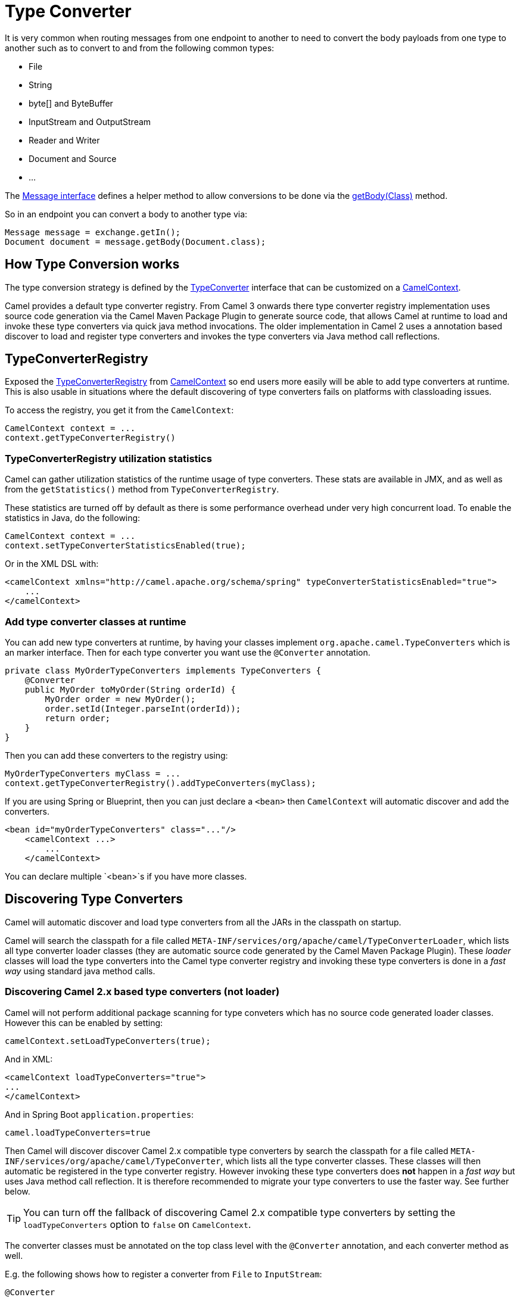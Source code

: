 [[TypeConverter-TypeConverter]]
= Type Converter

It is very common when routing messages from one endpoint to another to
need to convert the body payloads from one type to another such as to
convert to and from the following common types:

* File
* String
* byte[] and ByteBuffer
* InputStream and OutputStream
* Reader and Writer
* Document and Source
* ...

The
https://www.javadoc.io/doc/org.apache.camel/camel-api/current/org/apache/camel/Message.html[Message
interface] defines a helper method to allow conversions to be done via
the
https://www.javadoc.io/doc/org.apache.camel/camel-api/current/org/apache/camel/Message.html#getBody-java.lang.Class-[getBody(Class)]
method.

So in an endpoint you can convert a body to another type via:

[source,java]
----
Message message = exchange.getIn();
Document document = message.getBody(Document.class);
----

[[TypeConverter-HowTypeConversionworks]]
== How Type Conversion works

The type conversion strategy is defined by the
https://www.javadoc.io/doc/org.apache.camel/camel-api/current/org/apache/camel/TypeConverter.html[TypeConverter]
interface that can be customized on a
https://www.javadoc.io/doc/org.apache.camel/camel-api/current/org/apache/camel/CamelContext.html[CamelContext].

Camel provides a default type converter registry.
From Camel 3 onwards there type converter registry implementation uses source code generation via the Camel Maven
Package Plugin to generate source code, that allows Camel at runtime to load and invoke these type converters via
quick java method invocations. The older implementation in Camel 2 uses a annotation based discover to load and
register type converters and invokes the type converters via Java method call reflections.


[[TypeConverter-TypeConverterRegistry]]
== TypeConverterRegistry

Exposed the
https://www.javadoc.io/doc/org.apache.camel/camel-api/current/org/apache/camel/spi/TypeConverterRegistry.html[TypeConverterRegistry]
from xref:camelcontext.adoc[CamelContext] so end users more easily will
be able to add type converters at runtime. This is also usable in
situations where the default discovering of type converters fails on
platforms with classloading issues.

To access the registry, you get it from the `CamelContext`:

[source,java]
----
CamelContext context = ...
context.getTypeConverterRegistry()
----

[[TypeConverter-TypeConverterRegistryutilizationstatistics]]
=== TypeConverterRegistry utilization statistics

Camel can gather utilization statistics of the runtime usage of type
converters. These stats are available in JMX, and as well as from the
`getStatistics()` method from `TypeConverterRegistry`.

These statistics are turned off by
default as there is some performance overhead under very high concurrent
load. To enable the statistics in Java, do the following:

[source,java]
----
CamelContext context = ...
context.setTypeConverterStatisticsEnabled(true);
----

Or in the XML DSL with:

[source,xml]
----
<camelContext xmlns="http://camel.apache.org/schema/spring" typeConverterStatisticsEnabled="true">
    ...
</camelContext>
----

[[TypeConverter-Addtypeconverterclassesatruntime]]
=== Add type converter classes at runtime

You can add new type converters at runtime, by having your classes
implement `org.apache.camel.TypeConverters` which is an marker
interface. Then for each type converter you want use
the `@Converter` annotation.

[source,java]
----
private class MyOrderTypeConverters implements TypeConverters {
    @Converter
    public MyOrder toMyOrder(String orderId) {
        MyOrder order = new MyOrder();
        order.setId(Integer.parseInt(orderId));
        return order;
    }
}
----

Then you can add these converters to the registry using:

[source,xml]
----
MyOrderTypeConverters myClass = ...
context.getTypeConverterRegistry().addTypeConverters(myClass);
----

If you are using Spring or Blueprint, then you can just declare a `<bean>`
then `CamelContext` will automatic discover and add the converters.

[source,xml]
----
<bean id="myOrderTypeConverters" class="..."/>
    <camelContext ...>
        ...
    </camelContext>
----

You can declare multiple `<bean>`s if you have more classes.

[[TypeConverter-DiscoveringTypeConverters]]
== Discovering Type Converters

Camel will automatic discover and load type converters from all the JARs in the classpath on startup.

Camel will search the classpath for a file called
`META-INF/services/org/apache/camel/TypeConverterLoader`, which lists
all type converter loader classes (they are automatic source code generated by the Camel Maven Package Plugin).
These _loader_ classes will load the type converters into the Camel type converter registry
and invoking these type converters is done in a _fast way_ using standard java method calls.

=== Discovering Camel 2.x based type converters (not loader)

Camel will not perform additional package scanning for type conveters which has no source code generated loader classes.
However this can be enabled by setting:

[source,java]
----
camelContext.setLoadTypeConverters(true);
----

And in XML:
[source,xml]
----
<camelContext loadTypeConverters="true">
...
</camelContext>
----

And in Spring Boot `application.properties`:
[source,properties]
----
camel.loadTypeConverters=true
----

Then Camel will discover discover Camel 2.x compatible type converters by
search the classpath for a file called `META-INF/services/org/apache/camel/TypeConverter`,
which lists all the type converter classes. These classes will then automatic
be registered in the type converter registry. However invoking these type converters
does **not** happen in a _fast way_ but uses Java method call reflection. It is therefore
recommended to migrate your type converters to use the faster way. See further below.

TIP: You can turn off the fallback of discovering Camel 2.x compatible type converters by
setting the `loadTypeConverters` option to `false` on `CamelContext`.

The converter classes must be annotated on the top class level with the `@Converter` annotation,
and each converter method as well.

E.g. the following shows how to register a converter from `File` to
`InputStream`:

[source,java]
----
@Converter
public class IOConverter {
    @Converter
    public static InputStream toInputStream(File file) throws FileNotFoundException {
        return new BufferedInputStream(new FileInputStream(file));
    }
}
----

=== Discovering Type Converters in the fast way

To enable the fast type converter way, you should enable `loader = true`
on the class level annotation as shown:

[source,java]
----
@Converter(generateLoader = true)
public class IOConverter {
    @Converter
    public static InputStream toInputStream(File file) throws FileNotFoundException {
        return new BufferedInputStream(new FileInputStream(file));
    }
}
----

And then you should have the Camel Maven Package Plugin in as build plugin when compiling the project.
Also add the build helper plugin which ensures the generated source code in `src/generated` will be included in the source path.

When using Maven you add:

[source,xml]
----
      <plugin>
        <groupId>org.apache.camel</groupId>
        <artifactId>camel-package-maven-plugin</artifactId>
        <version>${camel-version}</version>
        <executions>
          <execution>
            <id>generate</id>
            <goals>
              <goal>generate-component</goal>
            </goals>
            <phase>process-classes</phase>
          </execution>
        </executions>
      </plugin>
      <plugin>
        <groupId>org.codehaus.mojo</groupId>
        <artifactId>build-helper-maven-plugin</artifactId>
        <executions>
          <execution>
            <phase>initialize</phase>
            <goals>
              <goal>add-source</goal>
              <goal>add-resource</goal>
            </goals>
            <configuration>
              <sources>
                <source>src/generated/java</source>
              </sources>
              <resources>
                <resource>
                  <directory>src/generated/resources</directory>
                </resource>
              </resources>
            </configuration>
          </execution>
        </executions>
      </plugin>
----

[[TypeConverter-Returningnullvalues]]
=== Returning null values

By default when using a method in a POJO annotation with @Converter
returning null is not a valid response. If null is returned, then Camel
will regard that type converter as a _miss_, and prevent from using it
in the future. If null should be allowed as a valid response, then from
*Camel 2.11.2/2.12* onwards you can specify this in the annotation as
shown:

[source,java]
----
@Converter(allowNull = true)
public static InputStream toInputStream(File file) throws IOException {
    if (file.exist()) {
        return new BufferedInputStream(new FileInputStream(file));
    } else {
        return null;
    }
}
----

[[TypeConverter-DiscoveringFallbackTypeConverters]]
== Discovering Fallback Type Converters

*Available in Camel 2.0*

The
https://www.javadoc.io/doc/org.apache.camel/camel-base/current/org/apache/camel/impl/converter/AnnotationTypeConverterLoader.html[AnnotationTypeConverterLoader]
has been enhanced to also look for methods defined with a
`@FallbackConverter` annotation, and register it as a fallback type
converter.

Fallback type converters are used as a last resort for converting a
given value to another type. Its used when the regular type converters
give up.
The fallback converters is also meant for a broader scope, so its method
signature is a bit different:

[source,java]
----
@FallbackConverter
public static <T> T convertTo(Class<T> type, Exchange exchange, Object value, TypeConverterRegistry registry)
----

Or you can use the non generic signature.

[source,java]
----
@FallbackConverter
public static Object convertTo(Class type, Exchange exchange, Object value, TypeConverterRegistry registry)
----

And the method name can be anything (`convertTo` is not required as a
name), so it can be named `convertMySpecialTypes` if you like. +
The `Exchange` parameter is optional, just as its with the regular
`@Converter` methods.

The purpose with this broad scope method signature is allowing you to
control if you can convert the given type or not. The `type` parameter
holds the type we want the `value` converted to. Its used internally in
Camel for wrapper objects so we can delegate the type convertions to the
body that is wrapped.

For instance in the method below we will handle all type conversions
that is based on the wrapper class `GenericFile` and we let Camel do the
type conversions on its body instead.

[source,java]
----
@FallbackConverter
public static <T> T convertTo(Class<T> type, Exchange exchange, Object value, TypeConverterRegistry registry) {
    // use a fallback type converter so we can convert the embedded body
    // if the value is GenericFile
    if (GenericFile.class.isAssignableFrom(value.getClass())) {
        GenericFile file = (GenericFile) value;
        Class from = file.getBody().getClass();
        TypeConverter tc = registry.lookup(type, from);
        if (tc != null) {
            Object body = file.getBody();
            return tc.convertTo(type, exchange, body);
        }
    }
    return null;
}
----

[[TypeConverter-WritingyourownTypeConverters]]
== Writing your own Type Converters

You are welcome to write your own converters. Remember to use the
`@Converter` annotations on the classes and methods you wish to use.
And on the top-level class add `Converter(loader = true)` to support the _fast way_
of using type converters.

* static methods are encouraged to reduce caching, but instance methods
are fine, particularly if you want to allow optional dependency
injection to customize the converter
* converter methods should be thread safe and reentrant

[[TypeConverter-Exchangeparameter]]
== Exchange parameter

The type converter accepts the `Exchange` as an optional 2nd parameter.
This is usable if the type converter for instance needs information from
the current exchange. For instance combined with the encoding support
its possible for type converters to convert with the configured
encoding. An example from camel-core for the `byte[]` -> `String`
converter:

[source,java]
----
@Converter
public static String toString(byte[] data, Exchange exchange) {
    String charsetName = exchange.getProperty(Exchange.CHARSET_NAME, String.class);
    if (charsetName != null) {
        try {
            return new String(data, charsetName);
        } catch (UnsupportedEncodingException e) {
            // ignore
        }
        return new String(data);
    }
}
----
